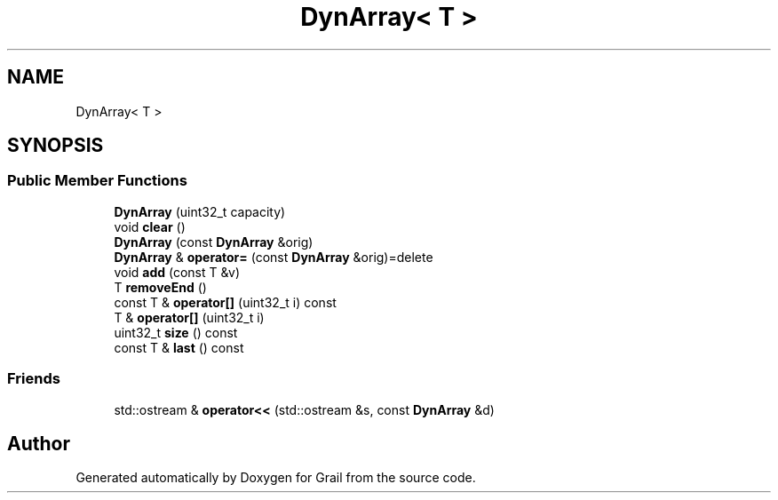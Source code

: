 .TH "DynArray< T >" 3 "Thu Jul 1 2021" "Version 1.0" "Grail" \" -*- nroff -*-
.ad l
.nh
.SH NAME
DynArray< T >
.SH SYNOPSIS
.br
.PP
.SS "Public Member Functions"

.in +1c
.ti -1c
.RI "\fBDynArray\fP (uint32_t capacity)"
.br
.ti -1c
.RI "void \fBclear\fP ()"
.br
.ti -1c
.RI "\fBDynArray\fP (const \fBDynArray\fP &orig)"
.br
.ti -1c
.RI "\fBDynArray\fP & \fBoperator=\fP (const \fBDynArray\fP &orig)=delete"
.br
.ti -1c
.RI "void \fBadd\fP (const T &v)"
.br
.ti -1c
.RI "T \fBremoveEnd\fP ()"
.br
.ti -1c
.RI "const T & \fBoperator[]\fP (uint32_t i) const"
.br
.ti -1c
.RI "T & \fBoperator[]\fP (uint32_t i)"
.br
.ti -1c
.RI "uint32_t \fBsize\fP () const"
.br
.ti -1c
.RI "const T & \fBlast\fP () const"
.br
.in -1c
.SS "Friends"

.in +1c
.ti -1c
.RI "std::ostream & \fBoperator<<\fP (std::ostream &s, const \fBDynArray\fP &d)"
.br
.in -1c

.SH "Author"
.PP 
Generated automatically by Doxygen for Grail from the source code\&.
